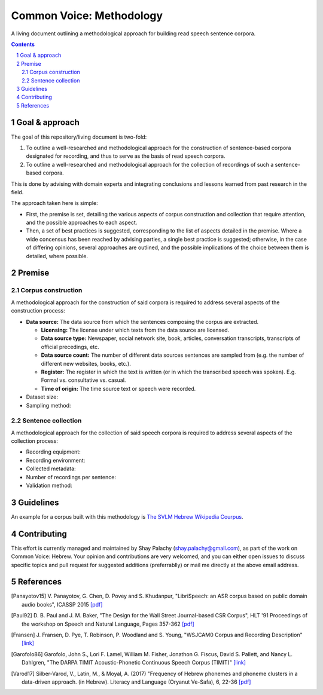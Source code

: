 Common Voice: Methodology
#########################

A living document outlining a methodological approach for building read speech sentence corpora.


.. contents::

.. section-numbering::


Goal & approach
===============

The goal of this repository/living document is two-fold:

1. To outline a well-researched and methodological approach for the construction of sentence-based corpora designated for recording, and thus to serve as the basis of read speech corpora.
2. To outline a well-researched and methodological approach for the collection of recordings of such a sentence-based corpora.

This is done by advising with domain experts and integrating conclusions and lessons learned from past research in the field.

The approach taken here is simple:

- First, the premise is set, detailing the various aspects of corpus construction and collection that require attention, and the possible approaches to each aspect.
- Then, a set of best practices is suggested, corresponding to the list of aspects detailed in the premise. Where a wide concensus has been reached by advising parties, a single best practice is suggested; otherwise, in the case of differing opinions, several approaches are outlined, and the possible implications of the choice between them is detailed, where possible.


Premise
=======

Corpus construction
-------------------

A methodological approach for the construction of said corpora is required to address several aspects of the construction process:

- **Data source:** The data source from which the sentences composing the corpus are extracted.

  - **Licensing:** The license under which texts from the data source are licensed.
  - **Data source type:** Newspaper, social network site, book, articles, conversation transcripts, transcripts of official precedings, etc.
  - **Data source count:** The number of different data sources sentences are sampled from (e.g. the number of different new websites, books, etc.).
  - **Register:** The register in which the text is written (or in which the transcribed speech was spoken). E.g. Formal vs. consultative vs. casual.
  - **Time of origin:** The time source text or speech were recorded.
- Dataset size:
- Sampling method:


Sentence collection
-------------------

A methodological approach for the collection of said speech corpora is required to address several aspects of the collection process:

- Recording equipment:
- Recording environment:
- Collected metadata:
- Number of recordings per sentence:
- Validation method:


Guidelines
==========

An example for a corpus built with this methodology is `The SVLM Hebrew Wikipedia Courpus <https://github.com/NLPH/SVLM-Hebrew-Wikipedia-Corpus>`_.


Contributing
============

This effort is currently managed and maintained by Shay Palachy (shay.palachy@gmail.com), as part of the work on Common Voice: Hebrew. Your opinion and contributions are very welcomed, and you can either open issues to discuss specific topics and pull request for suggested additions (preferrablly) or mail me directly at the above email address.


References
==========

.. [Panayotov15] V. Panayotov, G. Chen, D. Povey and S. Khudanpur, 
   "LibriSpeech: an ASR corpus based on public domain audio books", ICASSP 2015
   `[pdf] <http://www.danielpovey.com/files/2015_icassp_librispeech.pdf>`_

.. [Paul92] D. B. Paul and J. M. Baker,
   "The Design for the Wall Street Journal-based CSR Corpus",
   HLT '91 Proceedings of the workshop on Speech and Natural Language, Pages 357-362
   `[pdf] <http://anthology.aclweb.org/H/H92/H92-1073.pdf>`_

.. [Fransen] J. Fransen, D. Pye, T. Robinson, P. Woodland and S. Young,
   "WSJCAM0 Corpus and Recording Description"
   `[link] <https://catalog.ldc.upenn.edu/docs/LDC95S24/wsjcam0.html>`_

.. [Garofolo86] Garofolo, John S., Lori F. Lamel, William M. Fisher, Jonathon G. Fiscus, David S. Pallett, and Nancy L. Dahlgren,
   "The DARPA TIMIT Acoustic-Phonetic Continuous Speech Corpus (TIMIT)"
   `[link] <https://catalog.ldc.upenn.edu/docs/LDC93S1/timit.readme.html>`_

.. [Varod17] Silber-Varod, V., Latin, M., & Moyal, A. (2017)
   "Frequency of Hebrew phonemes and phoneme clusters in a data-driven approach. (in Hebrew). Literacy and Language (Oryanut Ve-Safa), 6, 22-36
   `[pdf] <https://www.openu.ac.il/personal_sites/vered-silber-varod/download/Phonemes_freqency_Silber-Varod-Latin-Moyal.pdf>`_
